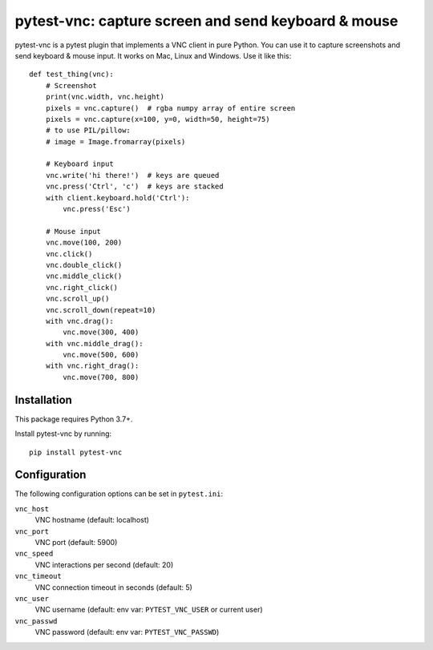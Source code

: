 pytest-vnc: capture screen and send keyboard & mouse
====================================================

.. image:: https://img.shields.io/badge/source-github-orange
    :target: https://github.com/barneygale/pytest-vnc

.. image:: https://img.shields.io/pypi/v/pytest-vnc?style=flat-square
    :target: https://pypi.org/project/pytest-vnc

.. highlight:: python

pytest-vnc is a pytest plugin that implements a VNC client in pure Python. You can use it to capture screenshots and
send keyboard & mouse input. It works on Mac, Linux and Windows. Use it like this::

    def test_thing(vnc):
        # Screenshot
        print(vnc.width, vnc.height)
        pixels = vnc.capture()  # rgba numpy array of entire screen
        pixels = vnc.capture(x=100, y=0, width=50, height=75)
        # to use PIL/pillow:
        # image = Image.fromarray(pixels)

        # Keyboard input
        vnc.write('hi there!')  # keys are queued
        vnc.press('Ctrl', 'c')  # keys are stacked
        with client.keyboard.hold('Ctrl'):
            vnc.press('Esc')

        # Mouse input
        vnc.move(100, 200)
        vnc.click()
        vnc.double_click()
        vnc.middle_click()
        vnc.right_click()
        vnc.scroll_up()
        vnc.scroll_down(repeat=10)
        with vnc.drag():
            vnc.move(300, 400)
        with vnc.middle_drag():
            vnc.move(500, 600)
        with vnc.right_drag():
            vnc.move(700, 800)


Installation
------------

This package requires Python 3.7+.

Install pytest-vnc by running::

    pip install pytest-vnc


Configuration
-------------

The following configuration options can be set in ``pytest.ini``:

``vnc_host``
  VNC hostname (default: localhost)
``vnc_port``
  VNC port (default: 5900)
``vnc_speed``
  VNC interactions per second (default: 20)
``vnc_timeout``
  VNC connection timeout in seconds (default: 5)
``vnc_user``
  VNC username (default: env var: ``PYTEST_VNC_USER`` or current user)
``vnc_passwd``
  VNC password (default: env var: ``PYTEST_VNC_PASSWD``)

